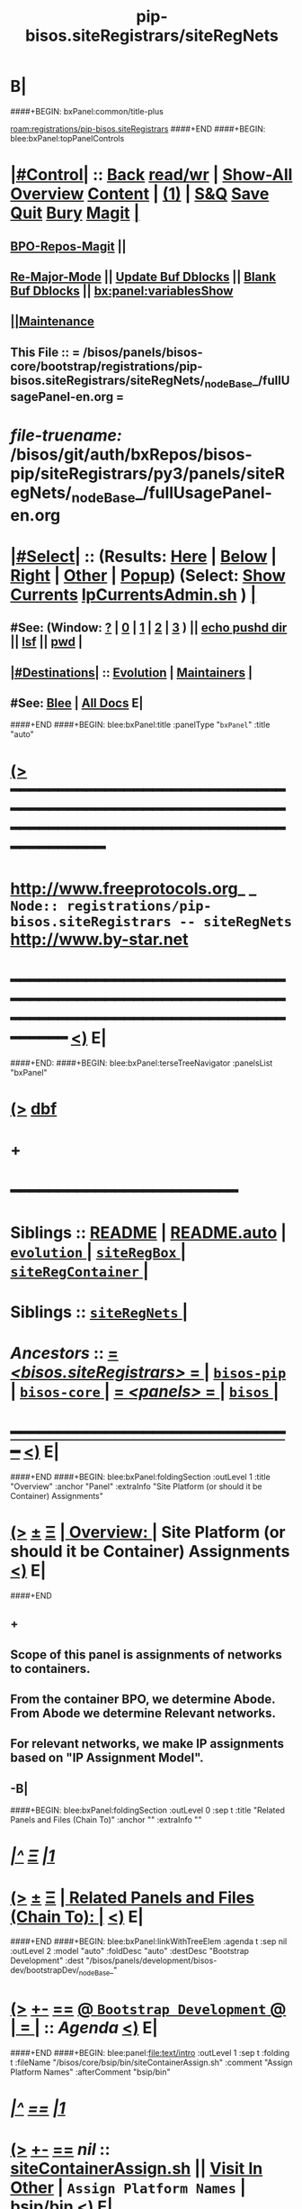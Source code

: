 * B|
####+BEGIN: bxPanel:common/title-plus
#+title: pip-bisos.siteRegistrars/siteRegNets
#+roam_tags: branch
#+roam_key: registrations/pip-bisos.siteRegistrars/siteRegNets
[[roam:registrations/pip-bisos.siteRegistrars]]
####+END
####+BEGIN: blee:bxPanel:topPanelControls
*  [[elisp:(org-cycle)][|#Control|]] :: [[elisp:(blee:bnsm:menu-back)][Back]] [[elisp:(toggle-read-only)][read/wr]] | [[elisp:(show-all)][Show-All]]  [[elisp:(org-shifttab)][Overview]]  [[elisp:(progn (org-shifttab) (org-content))][Content]] | [[elisp:(delete-other-windows)][(1)]] | [[elisp:(progn (save-buffer) (kill-buffer))][S&Q]] [[elisp:(save-buffer)][Save]] [[elisp:(kill-buffer)][Quit]] [[elisp:(bury-buffer)][Bury]]  [[elisp:(magit)][Magit]]  [[elisp:(org-cycle)][| ]]
**  [[elisp:(bap:magit:bisos:current-bpo-repos/visit)][BPO-Repos-Magit]] ||
**  [[elisp:(blee:buf:re-major-mode)][Re-Major-Mode]] ||  [[elisp:(org-dblock-update-buffer-bx)][Update Buf Dblocks]] || [[elisp:(org-dblock-bx-blank-buffer)][Blank Buf Dblocks]] || [[elisp:(bx:panel:variablesShow)][bx:panel:variablesShow]]
**  [[elisp:(blee:menu-sel:comeega:maintenance:popupMenu)][||Maintenance]]
**  This File :: *= /bisos/panels/bisos-core/bootstrap/registrations/pip-bisos.siteRegistrars/siteRegNets/_nodeBase_/fullUsagePanel-en.org =*
* /file-truename:/  /bisos/git/auth/bxRepos/bisos-pip/siteRegistrars/py3/panels/siteRegNets/_nodeBase_/fullUsagePanel-en.org
*  [[elisp:(org-cycle)][|#Select|]]  :: (Results: [[elisp:(blee:bnsm:results-here)][Here]] | [[elisp:(blee:bnsm:results-split-below)][Below]] | [[elisp:(blee:bnsm:results-split-right)][Right]] | [[elisp:(blee:bnsm:results-other)][Other]] | [[elisp:(blee:bnsm:results-popup)][Popup]]) (Select:  [[elisp:(lsip-local-run-command "lpCurrentsAdmin.sh -i currentsGetThenShow")][Show Currents]]  [[elisp:(lsip-local-run-command "lpCurrentsAdmin.sh")][lpCurrentsAdmin.sh]] ) [[elisp:(org-cycle)][| ]]
**  #See:  (Window: [[elisp:(blee:bnsm:results-window-show)][?]] | [[elisp:(blee:bnsm:results-window-set 0)][0]] | [[elisp:(blee:bnsm:results-window-set 1)][1]] | [[elisp:(blee:bnsm:results-window-set 2)][2]] | [[elisp:(blee:bnsm:results-window-set 3)][3]] ) || [[elisp:(lsip-local-run-command-here "echo pushd dest")][echo pushd dir]] || [[elisp:(lsip-local-run-command-here "lsf")][lsf]] || [[elisp:(lsip-local-run-command-here "pwd")][pwd]] |
**  [[elisp:(org-cycle)][|#Destinations|]] :: [[Evolution]] | [[Maintainers]]  [[elisp:(org-cycle)][| ]]
**  #See:  [[elisp:(bx:bnsm:top:panel-blee)][Blee]] | [[elisp:(bx:bnsm:top:panel-listOfDocs)][All Docs]]  E|
####+END
####+BEGIN: blee:bxPanel:title :panelType "=bxPanel=" :title "auto"
* [[elisp:(show-all)][(>]] ━━━━━━━━━━━━━━━━━━━━━━━━━━━━━━━━━━━━━━━━━━━━━━━━━━━━━━━━━━━━━━━━━━━━━━━━━━━━━━━━━━━━━━━━━━━━━━━━━
*   [[img-link:file:/bisos/blee/env/images/fpfByStarElipseTop-50.png][http://www.freeprotocols.org]]_ _   ~Node:: registrations/pip-bisos.siteRegistrars -- siteRegNets~   [[img-link:file:/bisos/blee/env/images/fpfByStarElipseBottom-50.png][http://www.by-star.net]]
* ━━━━━━━━━━━━━━━━━━━━━━━━━━━━━━━━━━━━━━━━━━━━━━━━━━━━━━━━━━━━━━━━━━━━━━━━━━━━━━━━━━━━━━━━━━━━━  [[elisp:(org-shifttab)][<)]] E|
####+END:
####+BEGIN: blee:bxPanel:terseTreeNavigator :panelsList "bxPanel"
* [[elisp:(show-all)][(>]] [[elisp:(describe-function 'org-dblock-write:blee:bxPanel:terseTreeNavigator)][dbf]]
* +
*                                        *━━━━━━━━━━━━━━━━━━━━━━━━*
*   *Siblings*   :: [[elisp:(blee:bnsm:panel-goto "/bisos/panels/bisos-core/bisos-pip/bisos.siteRegistrars/README")][README]] *|* [[elisp:(blee:bnsm:panel-goto "/bisos/panels/bisos-core/bisos-pip/bisos.siteRegistrars/README.auto")][README.auto]] *|* [[elisp:(blee:bnsm:panel-goto "/bisos/panels/bisos-core/bisos-pip/bisos.siteRegistrars/evolution/_nodeBase_")][ =evolution= ]] *|* [[elisp:(blee:bnsm:panel-goto "/bisos/panels/bisos-core/bisos-pip/bisos.siteRegistrars/siteRegBox/_nodeBase_")][ =siteRegBox= ]] *|* [[elisp:(blee:bnsm:panel-goto "/bisos/panels/bisos-core/bisos-pip/bisos.siteRegistrars/siteRegContainer/_nodeBase_")][ =siteRegContainer= ]] *|*
*   *Siblings*   :: [[elisp:(blee:bnsm:panel-goto "/bisos/panels/bisos-core/bisos-pip/bisos.siteRegistrars/siteRegNets/_nodeBase_")][ =siteRegNets= ]] *|*
*   /Ancestors/  :: [[elisp:(blee:bnsm:panel-goto "//bisos/panels/bisos-core/bisos-pip/bisos.siteRegistrars/_nodeBase_")][ = /<bisos.siteRegistrars>/ = ]] *|* [[elisp:(blee:bnsm:panel-goto "//bisos/panels/bisos-core/bisos-pip/_nodeBase_")][ =bisos-pip= ]] *|* [[elisp:(blee:bnsm:panel-goto "//bisos/panels/bisos-core/_nodeBase_")][ =bisos-core= ]] *|* [[elisp:(blee:bnsm:panel-goto "//bisos/panels/_nodeBase_")][ = /<panels>/ = ]] *|* [[elisp:(dired "//bisos")][ ~bisos~ ]] *|*
*                                   _━━━━━━━━━━━━━━━━━━━━━━━━━━━━━━_                          [[elisp:(org-shifttab)][<)]] E|
####+END
####+BEGIN: blee:bxPanel:foldingSection :outLevel 1 :title "Overview" :anchor "Panel" :extraInfo "Site Platform (or should it be Container) Assignments"
* [[elisp:(show-all)][(>]]  _[[elisp:(blee:menu-sel:outline:popupMenu)][±]]_  _[[elisp:(blee:menu-sel:navigation:popupMenu)][Ξ]]_       [[elisp:(outline-show-subtree+toggle)][| *Overview:* |]] <<Panel>> Site Platform (or should it be Container) Assignments  [[elisp:(org-shifttab)][<)]] E|
####+END
** +
** Scope of this panel is assignments of networks to containers.
** From the container BPO, we determine Abode. From Abode we determine Relevant networks.
** For relevant networks, we make IP assignments based on "IP Assignment Model".
** -B|
####+BEGIN: blee:bxPanel:foldingSection :outLevel 0 :sep t :title "Related Panels and Files (Chain To)" :anchor "" :extraInfo ""
* /[[elisp:(beginning-of-buffer)][|^]]  [[elisp:(blee:menu-sel:navigation:popupMenu)][Ξ]] [[elisp:(delete-other-windows)][|1]]/
* [[elisp:(show-all)][(>]]  _[[elisp:(blee:menu-sel:outline:popupMenu)][±]]_  _[[elisp:(blee:menu-sel:navigation:popupMenu)][Ξ]]_     [[elisp:(outline-show-subtree+toggle)][| _Related Panels and Files (Chain To)_: |]]    [[elisp:(org-shifttab)][<)]] E|
####+END
####+BEGIN: blee:bxPanel:linkWithTreeElem :agenda t :sep nil :outLevel 2 :model "auto" :foldDesc "auto" :destDesc "Bootstrap Development" :dest "/bisos/panels/development/bisos-dev/bootstrapDev/_nodeBase_"
* [[elisp:(show-all)][(>]] [[elisp:(blee:menu-sel:outline:popupMenu)][+-]] [[elisp:(blee:menu-sel:navigation:popupMenu)][==]] [[elisp:(blee:bnsm:panel-goto "/bisos/panels/development/bisos-dev/bootstrapDev/_nodeBase_")][@ ~Bootstrap Development~ @]]  [[elisp:(org-cycle)][| *=* |]] :: /Agenda/ <<bootstrapDev>> [[elisp:(org-shifttab)][<)]] E|
####+END
####+BEGIN: blee:panel:file:text/intro :outLevel 1 :sep t :folding t :fileName "/bisos/core/bsip/bin/siteContainerAssign.sh" :comment "Assign Platform Names"  :afterComment "bsip/bin"
* /[[elisp:(beginning-of-buffer)][|^]] [[elisp:(blee:menu-sel:navigation:popupMenu)][==]] [[elisp:(delete-other-windows)][|1]]/
* [[elisp:(show-all)][(>]] [[elisp:(blee:menu-sel:outline:popupMenu)][+-]] [[elisp:(blee:menu-sel:navigation:popupMenu)][==]]  /nil/ :: [[elisp:(find-file "/bisos/core/bsip/bin/siteContainerAssign.sh")][siteContainerAssign.sh]] || [[elisp:(find-file-other-window "/bisos/core/bsip/bin/siteContainerAssign.sh")][Visit In Other]] *|*  =Assign Platform Names= *|*  bsip/bin [[elisp:(org-shifttab)][<)]] E|
####+END:
* +
* ICM Examples Comes Here
* -B|
####+BEGIN: blee:bxPanel:foldingSection :outLevel 1 :sep t :title "IP Assignment Models Table" :anchor "" :extraInfo ""
* /[[elisp:(beginning-of-buffer)][|^]]  [[elisp:(blee:menu-sel:navigation:popupMenu)][Ξ]] [[elisp:(delete-other-windows)][|1]]/
* [[elisp:(show-all)][(>]]  _[[elisp:(blee:menu-sel:outline:popupMenu)][±]]_  _[[elisp:(blee:menu-sel:navigation:popupMenu)][Ξ]]_       [[elisp:(outline-show-subtree+toggle)][| *IP Assignment Models Table:* |]]    [[elisp:(org-shifttab)][<)]] E|
####+END

See vis_xxx

|---------------------+------------------------------------------------------|
| IP Assignment Model | Description                                          |
|---------------------+------------------------------------------------------|
| <<static>>          | Assigned by Site Registrar
| <<assignedDhcp>>    | MAC address assignment in DHCP                       |
| <<pooledDhcp>>      | Assigned from the DHCP pool. Not always the same     |
|---------------------+------------------------------------------------------|

####+BEGIN: blee:bxPanel:foldingSection :outLevel 0 :sep t :title "PrivA, PubA, PubB, RecessedA  Networks Tables" :anchor "" :extraInfo ""
* /[[elisp:(beginning-of-buffer)][|^]]  [[elisp:(blee:menu-sel:navigation:popupMenu)][Ξ]] [[elisp:(delete-other-windows)][|1]]/
* [[elisp:(show-all)][(>]]  _[[elisp:(blee:menu-sel:outline:popupMenu)][±]]_  _[[elisp:(blee:menu-sel:navigation:popupMenu)][Ξ]]_     [[elisp:(outline-show-subtree+toggle)][| _PrivA, PubA, PubB, RecessedA  Networks Tables_: |]]    [[elisp:(org-shifttab)][<)]] E|
####+END
####+BEGIN: blee:bxPanel:foldingSection :outLevel 1 :sep t :title "PrivA Table" :anchor "" :extraInfo "Pure, Host, Virt"
* /[[elisp:(beginning-of-buffer)][|^]]  [[elisp:(blee:menu-sel:navigation:popupMenu)][Ξ]] [[elisp:(delete-other-windows)][|1]]/
* [[elisp:(show-all)][(>]]  _[[elisp:(blee:menu-sel:outline:popupMenu)][±]]_  _[[elisp:(blee:menu-sel:navigation:popupMenu)][Ξ]]_       [[elisp:(outline-show-subtree+toggle)][| *PrivA Table:* |]]  Pure, Host, Virt  [[elisp:(org-shifttab)][<)]] E|
####+END

See vis_withInitialGetModel

|---------------------+-------------------------------------------|
| IP Addr Range       | Initial Comment                           |
|---------------------+-------------------------------------------|
| Default             | 192.168.0.x                               |
| Statics Range       | P        Bare metal                       |
| Assigned DHCP Range | H        Hosting Software  will be loaded |
| Pooled DHCP Range   | V        Guest                            |
|                     |                                           |
|---------------------+-------------------------------------------|


####+BEGIN: blee:bxPanel:foldingSection :outLevel 0 :sep t :title "Functionality + Abode to -> Soft Profiles Table" :anchor "" :extraInfo ""
* /[[elisp:(beginning-of-buffer)][|^]]  [[elisp:(blee:menu-sel:navigation:popupMenu)][Ξ]] [[elisp:(delete-other-windows)][|1]]/
* [[elisp:(show-all)][(>]]  _[[elisp:(blee:menu-sel:outline:popupMenu)][±]]_  _[[elisp:(blee:menu-sel:navigation:popupMenu)][Ξ]]_     [[elisp:(outline-show-subtree+toggle)][| _Functionality + Abode to -> Soft Profiles Table_: |]]    [[elisp:(org-shifttab)][<)]] E|
####+END



|----------------------+------------+------------+------------+------------+---------|
| Abode+Functionality  | PrivA      | PubA       | PubB       | RecessedA  | Comment |
|----------------------+------------+------------+------------+------------+---------|
| AutoRim+Generic      | [[PrA-pool]]   |            |            |            |         |
| OutterRim+Usage      | [[PrA-assg]]   |            |            |            |         |
| InnerRim+Usage       | PrA-static |            |            |            |         |
|----------------------+------------+------------+------------+------------+---------|
| InnerRim+Host        | PrA-static |            |            |            |         |
| ExposedRim+Host      | PrA-static | PbA-if     |            |            |         |
| RecessedRing+Host    |            |            |            | RcA-static |         |
| PublicRing+Host      |            | PbA-if     | PbB-if     | RcA-static |         |
|----------------------+------------+------------+------------+------------+---------|
| InnerRim+Server      | PrA-static |            |            |            |         |
| ExposedRim+Server    | PrA-static | PbA-static |            |            |         |
| RecessedRing+Server  |            |            |            | RcA-static |         |
| PublicRing+Server    |            | PbA-static | PbB-static | RcA-static |         |
|----------------------+------------+------------+------------+------------+---------|
| InnerRim+Generic     | PrA-pool   |            |            |            |         |
| RecessedRing+Generic |            |            |            | RcA-pool   |         |
|----------------------+------------+------------+------------+------------+---------|


** +
** Notes:
** -B|
####+BEGIN: blee:bxPanel:foldingSection :outLevel 1 :sep t :title "PrivA DHCP Pool Network Assignment" :anchor "PrA-pool" :extraInfo ""
* /[[elisp:(beginning-of-buffer)][|^]]  [[elisp:(blee:menu-sel:navigation:popupMenu)][Ξ]] [[elisp:(delete-other-windows)][|1]]/
* [[elisp:(show-all)][(>]]  _[[elisp:(blee:menu-sel:outline:popupMenu)][±]]_  _[[elisp:(blee:menu-sel:navigation:popupMenu)][Ξ]]_       [[elisp:(outline-show-subtree+toggle)][| *PrivA DHCP Pool Network Assignment:* |]] <<PrA-pool>>   [[elisp:(org-shifttab)][<)]] E|
####+END
** +
** Network Manager  set to auto.
** -B|
####+BEGIN: blee:bxPanel:foldingSection :outLevel 1 :sep t :title "PrivA DHCP-Assighed Network Assignment" :anchor "PrA-assg" :extraInfo ""
* /[[elisp:(beginning-of-buffer)][|^]]  [[elisp:(blee:menu-sel:navigation:popupMenu)][Ξ]] [[elisp:(delete-other-windows)][|1]]/
* [[elisp:(show-all)][(>]]  _[[elisp:(blee:menu-sel:outline:popupMenu)][±]]_  _[[elisp:(blee:menu-sel:navigation:popupMenu)][Ξ]]_       [[elisp:(outline-show-subtree+toggle)][| *PrivA DHCP-Assighed Network Assignment:* |]] <<PrA-assg>>   [[elisp:(org-shifttab)][<)]] E|
####+END
** +
** Based on MAC Address HDCP assignments are made. Network manager is set to auto.
** -B|

####+BEGIN: blee:bxPanel:separator :outLevel 1
* /[[elisp:(beginning-of-buffer)][|^]] [[elisp:(blee:menu-sel:navigation:popupMenu)][==]] [[elisp:(delete-other-windows)][|1]]/
####+END
####+BEGIN: blee:bxPanel:evolution
* [[elisp:(show-all)][(>]] [[elisp:(describe-function 'org-dblock-write:blee:bxPanel:evolution)][dbf]]
*                                   _━━━━━━━━━━━━━━━━━━━━━━━━━━━━━━_
* [[elisp:(show-all)][|n]]  _[[elisp:(blee:menu-sel:outline:popupMenu)][±]]_  _[[elisp:(blee:menu-sel:navigation:popupMenu)][Ξ]]_     [[elisp:(org-cycle)][| *Maintenance:* | ]]  [[elisp:(blee:menu-sel:agenda:popupMenu)][||Agenda]]  <<Evolution>>  [[elisp:(org-shifttab)][<)]] E|
####+END
####+BEGIN: blee:bxPanel:foldingSection :outLevel 2 :title "Notes, Ideas, Tasks, Agenda" :anchor "Tasks"
** [[elisp:(show-all)][(>]]  _[[elisp:(blee:menu-sel:outline:popupMenu)][±]]_  _[[elisp:(blee:menu-sel:navigation:popupMenu)][Ξ]]_       [[elisp:(outline-show-subtree+toggle)][| /Notes, Ideas, Tasks, Agenda:/ |]] <<Tasks>>   [[elisp:(org-shifttab)][<)]] E|
####+END
*** TODO Some Idea
####+BEGIN: blee:bxPanel:evolutionMaintainers
** [[elisp:(show-all)][(>]] [[elisp:(describe-function 'org-dblock-write:blee:bxPanel:evolutionMaintainers)][dbf]]
** [[elisp:(show-all)][|n]]  _[[elisp:(blee:menu-sel:outline:popupMenu)][±]]_  _[[elisp:(blee:menu-sel:navigation:popupMenu)][Ξ]]_       [[elisp:(org-cycle)][| /Bug Reports, Development Team:/ | ]]  <<Maintainers>>
***  Problem Report                       ::   [[elisp:(find-file "")][Send debbug Email]]
***  Maintainers                          ::   [[bbdb:Mohsen.*Banan]]  :: http://mohsen.1.banan.byname.net  E|
####+END
* B|
####+BEGIN: blee:bxPanel:footerPanelControls
* [[elisp:(show-all)][(>]] ━━━━━━━━━━━━━━━━━━━━━━━━━━━━━━━━━━━━━━━━━━━━━━━━━━━━━━━━━━━━━━━━━━━━━━━━━━━━━━━━━━━━━━━━━━━━━━━━━
* /Footer Controls/ ::  [[elisp:(blee:bnsm:menu-back)][Back]]  [[elisp:(toggle-read-only)][toggle-read-only]]  [[elisp:(show-all)][Show-All]]  [[elisp:(org-shifttab)][Cycle Glob Vis]]  [[elisp:(delete-other-windows)][1 Win]]  [[elisp:(save-buffer)][Save]]   [[elisp:(kill-buffer)][Quit]]  [[elisp:(org-shifttab)][<)]] E|
####+END
####+BEGIN: blee:bxPanel:footerOrgParams
* [[elisp:(show-all)][(>]] [[elisp:(describe-function 'org-dblock-write:blee:bxPanel:footerOrgParams)][dbf]]
* [[elisp:(show-all)][|n]]  _[[elisp:(blee:menu-sel:outline:popupMenu)][±]]_  _[[elisp:(blee:menu-sel:navigation:popupMenu)][Ξ]]_     [[elisp:(org-cycle)][| *= Org-Mode Local Params: =* | ]]
#+STARTUP: overview
#+STARTUP: lognotestate
#+STARTUP: inlineimages
#+SEQ_TODO: TODO WAITING DELEGATED | DONE DEFERRED CANCELLED
#+TAGS: @desk(d) @home(h) @work(w) @withInternet(i) @road(r) call(c) errand(e)
#+CATEGORY: N:siteRegNets

####+END
####+BEGIN: blee:bxPanel:footerEmacsParams :primMode "org-mode"
* [[elisp:(show-all)][(>]] [[elisp:(describe-function 'org-dblock-write:blee:bxPanel:footerEmacsParams)][dbf]]
* [[elisp:(show-all)][|n]]  _[[elisp:(blee:menu-sel:outline:popupMenu)][±]]_  _[[elisp:(blee:menu-sel:navigation:popupMenu)][Ξ]]_     [[elisp:(org-cycle)][| *= Emacs Local Params: =* | ]]
# Local Variables:
# eval: (setq-local ~selectedSubject "noSubject")
# eval: (setq-local ~primaryMajorMode 'org-mode)
# eval: (setq-local ~blee:panelUpdater nil)
# eval: (setq-local ~blee:dblockEnabler nil)
# eval: (setq-local ~blee:dblockController "interactive")
# eval: (img-link-overlays)
# eval: (set-fill-column 115)
# eval: (blee:fill-column-indicator/enable)
# eval: (bx:load-file:ifOneExists "./panelActions.el")
# End:

####+END
